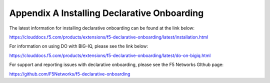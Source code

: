 Appendix A Installing Declarative Onboarding
============================================

The latest information for installing declarative onboarding can be found at
the link below:

https://clouddocs.f5.com/products/extensions/f5-declarative-onboarding/latest/installation.html

For information on using DO with BIG-IQ, please see the link below:

https://clouddocs.f5.com/products/extensions/f5-declarative-onboarding/latest/do-on-bigiq.html

For support and reporting issues with declarative onboarding, please see the
F5 Networks GIthub page:

https://github.com/F5Networks/f5-declarative-onboarding
